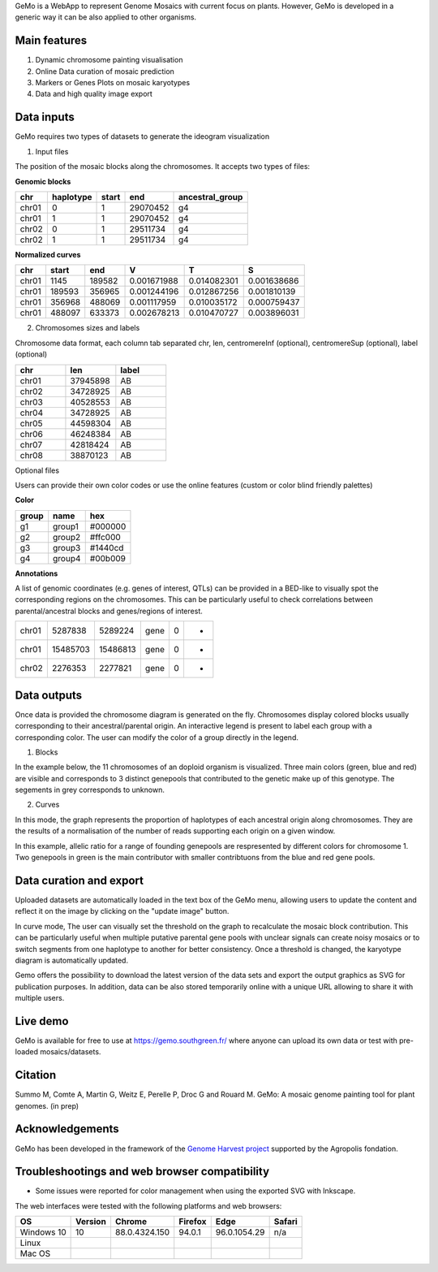 GeMo is a WebApp to represent Genome Mosaics with current focus on plants. However, GeMo is developed in a generic way it can be also applied to other organisms.


Main features
=============

1. Dynamic chromosome painting visualisation

2. Online Data curation of mosaic prediction

3. Markers or Genes Plots on mosaic karyotypes

4. Data and high quality image export


Data inputs
===========

GeMo requires two types of datasets to generate the ideogram visualization

.. image:: _images/menu.png
   :target: _images/menu.png
   :width: 250
   :alt: Menu

1. Input files

The position of the mosaic blocks along the chromosomes. It accepts two types of files:

**Genomic blocks**

.. list-table::
   :header-rows: 1

   * - chr
     - haplotype
     - start
     - end
     - ancestral_group
   * - chr01
     - 0
     - 1
     - 29070452
     - g4
   * - chr01
     - 1
     - 1
     - 29070452
     - g4
   * - chr02
     - 0
     - 1
     - 29511734
     - g4
   * - chr02
     - 1
     - 1
     - 29511734
     - g4


**Normalized curves**

.. list-table::
   :header-rows: 1

   * - chr
     - start
     - end
     - V
     - T
     - S
   * - chr01
     - 1145
     - 189582
     - 0.001671988
     - 0.014082301
     - 0.001638686
   * - chr01
     - 189593
     - 356965
     - 0.001244196
     - 0.012867256
     - 0.001810139
   * - chr01
     - 356968
     - 488069
     - 0.001117959
     - 0.010035172
     - 0.000759437
   * - chr01
     - 488097
     - 633373
     - 0.002678213
     - 0.010470727
     - 0.003896031

2. Chromosomes sizes and labels

Chromosome data format, each column tab separated
chr, len, centromereInf (optional), centromereSup (optional), label (optional)

.. list-table::
   :widths: 25 25 25
   :header-rows: 1


   * - chr
     - len
     - label
   * - chr01
     - 37945898
     - AB
   * - chr02
     - 34728925
     - AB
   * - chr03
     - 40528553
     - AB
   * - chr04
     - 34728925
     - AB
   * - chr05
     - 44598304
     - AB
   * - chr06
     - 46248384
     - AB
   * - chr07
     - 42818424
     - AB
   * - chr08
     - 38870123
     - AB

Optional files

Users can provide their own color codes or use the online features (custom or color blind friendly palettes) 

**Color**

.. list-table::
   :header-rows: 1

   * - group
     - name
     - hex
   * - g1
     - group1
     - #000000
   * - g2
     - group2
     - #ffc000
   * - g3
     - group3
     - #1440cd
   * - g4
     - group4
     - #00b009

**Annotations**

A list of genomic coordinates (e.g. genes of interest, QTLs) can be provided in a BED-like to visually spot the corresponding regions on the chromosomes. This can be particularly useful to check correlations between parental/ancestral blocks and genes/regions of interest.
 
.. list-table::

   * - chr01
     - 5287838
     - 5289224
     - gene
     - 0
     - -
   * - chr01
     - 15485703
     - 15486813
     - gene
     - 0
     - +
   * - chr02
     - 2276353
     - 2277821
     - gene
     - 0
     - +
     
Data outputs
============

Once data is provided the chromosome diagram is generated on the fly. Chromosomes display colored blocks usually corresponding to their ancestral/parental origin. An interactive legend is present to label each group with a corresponding color. The user can modify the color of a group directly in the legend.

1. Blocks 

In the example below, the 11 chromosomes of an doploid organism is visualized. Three main colors (green, blue and red) are visible and corresponds to 3 distinct genepools that contributed to the genetic make up of this genotype. The segements in grey corresponds to unknown.

.. image:: _images/bloc.png
   :target: _images/bloc.png
   :width: 500
   :alt: blocks
   
2. Curves

In this mode, the graph represents the proportion of haplotypes of each ancestral origin along chromosomes. They are the results of a normalisation of the number of reads supporting each origin on a given window.

.. image:: _images/curve.png
   :target: _images/curve.png
   :width: 700
   :alt: curves

In this example, allelic ratio for a range of founding genepools are respresented by different colors for chromosome 1. Two genepools in green is the main contributor with smaller contribtuons from the blue and red gene pools.

Data curation and export
=======================

Uploaded datasets are automatically loaded in the text box of the GeMo menu, allowing users to update the content and reflect it on the image by clicking on the "update image" button.

In curve mode, The user can visually set the threshold on the graph to recalculate the mosaic block contribution. This can be particularly useful when multiple putative parental gene pools with unclear signals can create noisy mosaics or to switch segments from one haplotype to another for better consistency. Once a threshold is changed, the karyotype diagram is automatically updated.

Gemo offers the possibility to download the latest version of the data sets and export the output graphics as SVG for publication purposes. In addition, data can be also stored temporarily online with a unique URL allowing to share it with multiple users.


Live demo
=========

GeMo is available for free to use at `<https://gemo.southgreen.fr/>`__ where
anyone can upload its own data or test with pre-loaded mosaics/datasets.

Citation
========

Summo M, Comte A, Martin G, Weitz E, Perelle P, Droc G and Rouard M. GeMo: A mosaic genome painting tool for plant genomes. (in prep)

Acknowledgements
================

GeMo has been developed in the framework of the `Genome Harvest project <https://www.genomeharvest.fr>`__ supported by the Agropolis
fondation.

Troubleshootings and web browser compatibility
=============================================

* Some issues were reported for color management when using the exported SVG with Inkscape.

The web interfaces were tested with the following platforms and web browsers:

.. list-table::
   :header-rows: 1

   * - OS
     - Version
     - Chrome
     - Firefox
     - Edge
     - Safari
   * - Windows 10
     - 10
     - 88.0.4324.150
     - 94.0.1
     - 96.0.1054.29
     - n/a
   * - Linux
     - 
     - 
     -
     -
     -
   * - Mac OS
     - 
     - 
     -
     -
     -


